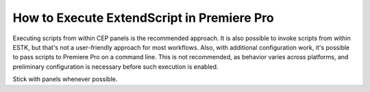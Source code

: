 .. _how-to-execute-scripts:

How to Execute ExtendScript in Premiere Pro
===========================================

Executing scripts from within CEP panels is the recommended approach. It is also possible to invoke scripts from within ESTK, but that's not a user-friendly approach for most workflows. Also, with additional configuration work, it's possible to pass scripts to Premiere Pro on a command line. This is not recommended, as behavior varies across platforms, and preliminary configuration is necessary before such execution is enabled.

Stick with panels whenever possible.


